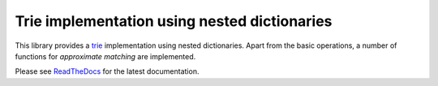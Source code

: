 Trie implementation using nested dictionaries
=============================================

.. image:: https://travis-ci.org/jfjlaros/dict-trie.svg?branch=master
   :target: https://travis-ci.org/jfjlaros/dict-trie

This library provides a trie_ implementation using nested dictionaries. Apart
from the basic operations, a number of functions for *approximate matching* are
implemented.

Please see ReadTheDocs_ for the latest documentation.


.. _trie: https://en.wikipedia.org/wiki/Trie
.. _ReadTheDocs: http://dict-trie.readthedocs.io/en/latest/index.html
